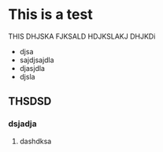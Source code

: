 * This is a test
THIS DHJSKA FJKSALD HDJKSLAKJ DHJKDi
- djsa
- sajdjsajdla
- djasjdla
- djsla

** THSDSD
*** dsjadja
**** dashdksa
